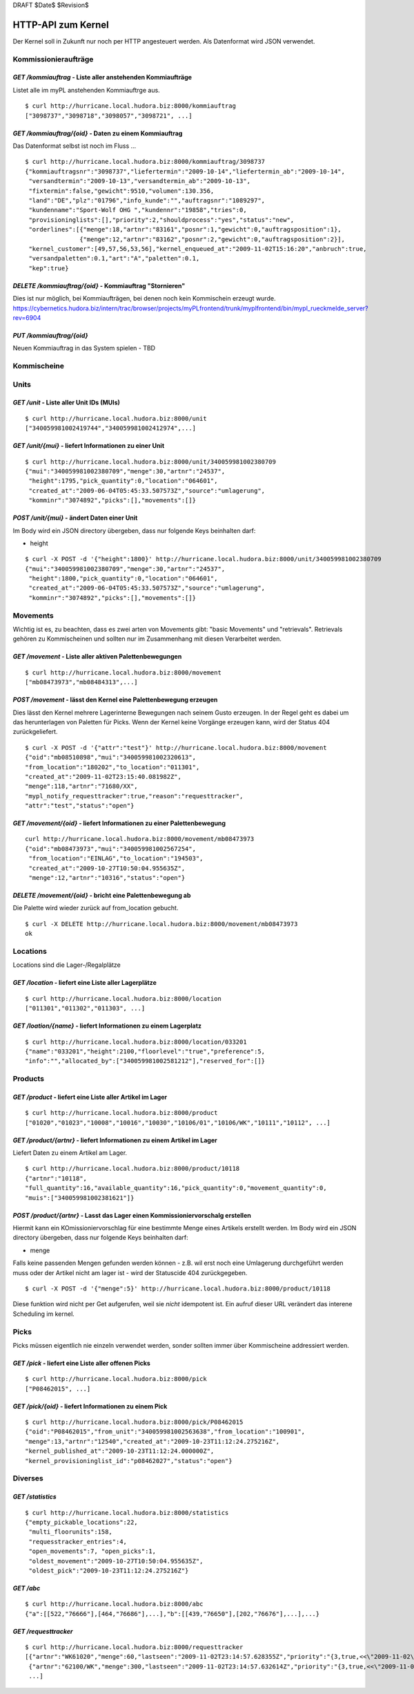 DRAFT $Date$ $Revision$

===================
HTTP-API zum Kernel
===================

Der Kernel soll in Zukunft nur noch per HTTP angesteuert werden. Als Datenformat
wird JSON verwendet.


Kommissionieraufträge
=====================

`GET /kommiauftrag` - Liste aller anstehenden Kommiaufträge
-----------------------------------------------------------

Listet alle im myPL anstehenden Kommiauftrge aus.

::

  $ curl http://hurricane.local.hudora.biz:8000/kommiauftrag
  ["3098737","3098718","3098057","3098721", ...]

`GET /kommiauftrag/{oid}` - Daten zu einem Kommiauftrag
-------------------------------------------------------

Das Datenformat selbst ist noch im Fluss ...

::
  
  $ curl http://hurricane.local.hudora.biz:8000/kommiauftrag/3098737
  {"kommiauftragsnr":"3098737","liefertermin":"2009-10-14","liefertermin_ab":"2009-10-14",
   "versandtermin":"2009-10-13","versandtermin_ab":"2009-10-13",
   "fixtermin":false,"gewicht":9510,"volumen":130.356,
   "land":"DE","plz":"01796","info_kunde":"","auftragsnr":"1089297",
   "kundenname":"Sport-Wolf OHG ","kundennr":"19858","tries":0,
   "provisioninglists":[],"priority":2,"shouldprocess":"yes","status":"new",
   "orderlines":[{"menge":18,"artnr":"83161","posnr":1,"gewicht":0,"auftragsposition":1},
                 {"menge":12,"artnr":"83162","posnr":2,"gewicht":0,"auftragsposition":2}],
   "kernel_customer":[49,57,56,53,56],"kernel_enqueued_at":"2009-11-02T15:16:20","anbruch":true,
   "versandpaletten":0.1,"art":"A","paletten":0.1,
   "kep":true}


`DELETE /kommiauftrag/{oid}` - Kommiauftrag "Stornieren"
--------------------------------------------------------

Dies ist nur möglich, bei Kommiaufträgen, bei denen noch kein Kommischein erzeugt wurde. 
https://cybernetics.hudora.biz/intern/trac/browser/projects/myPLfrontend/trunk/myplfrontend/bin/mypl_rueckmelde_server?rev=6904


`PUT /kommiauftrag/{oid}`
--------------------------

Neuen Kommiauftrag in das System spielen - TBD


Kommischeine
============


Units
=====

`GET /unit` - Liste aller Unit IDs (MUIs)
-----------------------------------------

::

  $ curl http://hurricane.local.hudora.biz:8000/unit
  ["340059981002419744","340059981002412974",...]


`GET /unit/{mui}` - liefert Informationen zu einer Unit
-------------------------------------------------------

::

  $ curl http://hurricane.local.hudora.biz:8000/unit/340059981002380709
  {"mui":"340059981002380709","menge":30,"artnr":"24537",
   "height":1795,"pick_quantity":0,"location":"064601",
   "created_at":"2009-06-04T05:45:33.507573Z","source":"umlagerung",
   "komminr":"3074892","picks":[],"movements":[]}


`POST /unit/{mui}` - ändert Daten einer Unit
--------------------------------------------

Im Body wird ein JSON directory übergeben, dass nur folgende Keys beinhalten darf:

- height

::

  $ curl -X POST -d '{"height":1800}' http://hurricane.local.hudora.biz:8000/unit/340059981002380709
  {"mui":"340059981002380709","menge":30,"artnr":"24537",
   "height":1800,"pick_quantity":0,"location":"064601",
   "created_at":"2009-06-04T05:45:33.507573Z","source":"umlagerung",
   "komminr":"3074892","picks":[],"movements":[]}


Movements
=========

Wichtig ist es, zu beachten, dass es zwei arten von Movements gibt: "basic Movements" und "retrievals".
Retrievals gehören zu Kommischeinen und sollten nur im Zusammenhang mit diesen Verarbeitet werden.

`GET /movement` - Liste aller aktiven Palettenbewegungen
--------------------------------------------------------

::

  $ curl http://hurricane.local.hudora.biz:8000/movement
  ["mb08473973","mb08484313",...]


`POST /movement` - lässt den Kernel eine Palettenbewegung erzeugen
------------------------------------------------------------------

Dies lässt den Kernel mehrere Lagerinterne Bewegungen nach seinem Gusto erzeugen.
In der Regel geht es dabei um das herunterlagen von Paletten für Picks.
Wenn der Kernel keine Vorgänge erzeugen kann, wird der Status 404 zurückgeliefert.

::

  $ curl -X POST -d '{"attr":"test"}' http://hurricane.local.hudora.biz:8000/movement
  {"oid":"mb08510898","mui":"340059981002320613",
  "from_location":"180202","to_location":"011301",
  "created_at":"2009-11-02T23:15:40.081982Z",
  "menge":118,"artnr":"71680/XX",
  "mypl_notify_requesttracker":true,"reason":"requesttracker",
  "attr":"test","status":"open"}


`GET /movement/{oid}` - liefert Informationen zu einer Palettenbewegung
-----------------------------------------------------------------------

::

  curl http://hurricane.local.hudora.biz:8000/movement/mb08473973
  {"oid":"mb08473973","mui":"340059981002567254",
   "from_location":"EINLAG","to_location":"194503",
   "created_at":"2009-10-27T10:50:04.955635Z",
   "menge":12,"artnr":"10316","status":"open"}


`DELETE /movement/{oid}` - bricht eine Palettenbewegung ab
----------------------------------------------------------

Die Palette wird wieder zurück auf from_location gebucht.

::

  $ curl -X DELETE http://hurricane.local.hudora.biz:8000/movement/mb08473973
  ok


Locations
=========

Locations sind die Lager-/Regalplätze


`GET /location` - liefert eine Liste aller Lagerplätze
------------------------------------------------------

::

  $ curl http://hurricane.local.hudora.biz:8000/location
  ["011301","011302","011303", ...]


`GET /loation/{name}` - liefert Informationen zu einem Lagerplatz
-----------------------------------------------------------------

::

  $ curl http://hurricane.local.hudora.biz:8000/location/033201
  {"name":"033201","height":2100,"floorlevel":"true","preference":5,
  "info":"","allocated_by":["340059981002581212"],"reserved_for":[]}


Products
========


`GET /product` - liefert eine Liste aller Artikel im Lager
----------------------------------------------------------

::

  $ curl http://hurricane.local.hudora.biz:8000/product
  ["01020","01023","10008","10016","10030","10106/01","10106/WK","10111","10112", ...]


`GET /product/{artnr}` - liefert Informationen zu einem Artikel im Lager
------------------------------------------------------------------------

Liefert Daten zu einem Artikel am Lager.

::

  $ curl http://hurricane.local.hudora.biz:8000/product/10118
  {"artnr":"10118",
  "full_quantity":16,"available_quantity":16,"pick_quantity":0,"movement_quantity":0,
  "muis":["340059981002381621"]}


`POST /product/{artnr}` - Lasst das Lager einen Kommissioniervorschalg erstellen
--------------------------------------------------------------------------------

Hiermit kann ein KOmissioniervorschlag für eine bestimmte Menge eines Artikels erstellt werden. Im Body wird ein JSON directory übergeben, dass nur folgende Keys beinhalten darf:

- menge

Falls keine passenden Mengen gefunden werden können - z.B. wil erst noch eine Umlagerung durchgeführt werden muss oder der Artikel nicht am lager ist - wird der Statuscide 404 zurückgegeben.

::

  $ curl -X POST -d '{"menge":5}' http://hurricane.local.hudora.biz:8000/product/10118

Diese funktion wird nicht per Get aufgerufen, weil sie *nicht* idempotent ist. Ein aufruf dieser URL verändert das interene Scheduling im kernel.


Picks
=====

Picks müssen eigentlich nie einzeln verwendet werden, sonder sollten immer über Kommischeine addressiert
werden.

`GET /pick` - liefert eine Liste aller offenen Picks
----------------------------------------------------

::

  $ curl http://hurricane.local.hudora.biz:8000/pick
  ["P08462015", ...]


`GET /pick/{oid}` - liefert Informationen zu einem Pick
-------------------------------------------------------

::

  $ curl http://hurricane.local.hudora.biz:8000/pick/P08462015
  {"oid":"P08462015","from_unit":"340059981002563638","from_location":"100901",
  "menge":13,"artnr":"12540","created_at":"2009-10-23T11:12:24.275216Z",
  "kernel_published_at":"2009-10-23T11:12:24.000000Z",
  "kernel_provisioninglist_id":"p08462027","status":"open"}


Diverses
========


`GET /statistics`
-----------------

::

  $ curl http://hurricane.local.hudora.biz:8000/statistics
  {"empty_pickable_locations":22,
   "multi_floorunits":158,
   "requesstracker_entries":4,
   "open_movements":7, "open_picks":1,
   "oldest_movement":"2009-10-27T10:50:04.955635Z",
   "oldest_pick":"2009-10-23T11:12:24.275216Z"}


`GET /abc`
----------

::

  $ curl http://hurricane.local.hudora.biz:8000/abc       
  {"a":[[522,"76666"],[464,"76686"],...],"b":[[439,"76650"],[202,"76676"],...],...}


`GET /requesttracker`
---------------------

:: 

  $ curl http://hurricane.local.hudora.biz:8000/requesttracker
  [{"artnr":"WK61020","menge":60,"lastseen":"2009-11-02T23:14:57.628355Z","priority":"{3,true,<<\"2009-11-02\">>,<<\"2009-11-03\">>,0,\"19770\"}"},
   {"artnr":"62100/WK","menge":300,"lastseen":"2009-11-02T23:14:57.632614Z","priority":"{3,true,<<\"2009-11-02\">>,<<\"2009-11-03\">>,0,\"19770\"}"},
   ...]


